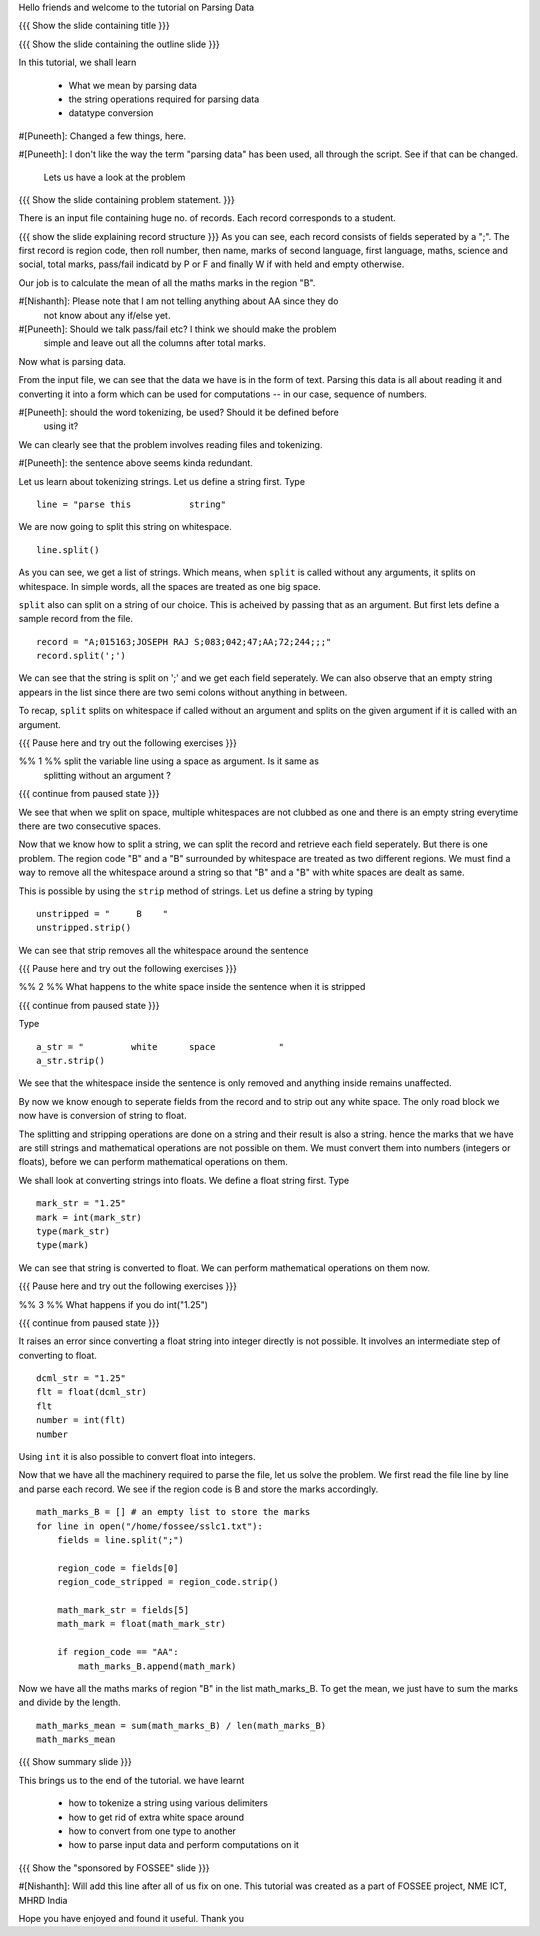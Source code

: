 .. Author              : Nishanth
   Internal Reviewer 1 : 
   Internal Reviewer 2 : 
   External Reviewer   :

Hello friends and welcome to the tutorial on Parsing Data

{{{ Show the slide containing title }}}

{{{ Show the slide containing the outline slide }}}

In this tutorial, we shall learn

 * What we mean by parsing data
 * the string operations required for parsing data
 * datatype conversion

#[Puneeth]: Changed a few things, here.  

#[Puneeth]: I don't like the way the term "parsing data" has been used, all
through the script. See if that can be changed.

 Lets us have a look at the problem

{{{ Show the slide containing problem statement. }}}

There is an input file containing huge no. of records. Each record corresponds
to a student.

{{{ show the slide explaining record structure }}}
As you can see, each record consists of fields seperated by a ";". The first
record is region code, then roll number, then name, marks of second language,
first language, maths, science and social, total marks, pass/fail indicatd by P
or F and finally W if with held and empty otherwise.

Our job is to calculate the mean of all the maths marks in the region "B".

#[Nishanth]: Please note that I am not telling anything about AA since they do
             not know about any if/else yet.

#[Puneeth]: Should we talk pass/fail etc? I think we should make the problem
 simple and leave out all the columns after total marks. 

Now what is parsing data.

From the input file, we can see that the data we have is in the form of
text. Parsing this data is all about reading it and converting it into a form
which can be used for computations -- in our case, sequence of numbers.

#[Puneeth]: should the word tokenizing, be used? Should it be defined before
 using it?

We can clearly see that the problem involves reading files and tokenizing.

#[Puneeth]: the sentence above seems kinda redundant. 

Let us learn about tokenizing strings. Let us define a string first. Type
::

    line = "parse this           string"

We are now going to split this string on whitespace.
::

    line.split()

As you can see, we get a list of strings. Which means, when ``split`` is called
without any arguments, it splits on whitespace. In simple words, all the spaces
are treated as one big space.

``split`` also can split on a string of our choice. This is acheived by passing
that as an argument. But first lets define a sample record from the file.
::

    record = "A;015163;JOSEPH RAJ S;083;042;47;AA;72;244;;;"
    record.split(';')

We can see that the string is split on ';' and we get each field seperately.
We can also observe that an empty string appears in the list since there are
two semi colons without anything in between.

To recap, ``split`` splits on whitespace if called without an argument and
splits on the given argument if it is called with an argument.

{{{ Pause here and try out the following exercises }}}

%% 1 %% split the variable line using a space as argument. Is it same as
        splitting without an argument ?

{{{ continue from paused state }}}

We see that when we split on space, multiple whitespaces are not clubbed as one
and there is an empty string everytime there are two consecutive spaces.

Now that we know how to split a string, we can split the record and retrieve
each field seperately. But there is one problem. The region code "B" and a "B"
surrounded by whitespace are treated as two different regions. We must find a
way to remove all the whitespace around a string so that "B" and a "B" with
white spaces are dealt as same.

This is possible by using the ``strip`` method of strings. Let us define a
string by typing
::

    unstripped = "     B    "
    unstripped.strip()

We can see that strip removes all the whitespace around the sentence

{{{ Pause here and try out the following exercises }}}

%% 2 %% What happens to the white space inside the sentence when it is stripped

{{{ continue from paused state }}}

Type
::

    a_str = "         white      space            "
    a_str.strip()

We see that the whitespace inside the sentence is only removed and anything
inside remains unaffected.

By now we know enough to seperate fields from the record and to strip out any
white space. The only road block we now have is conversion of string to float.

The splitting and stripping operations are done on a string and their result is
also a string. hence the marks that we have are still strings and mathematical
operations are not possible on them. We must convert them into numbers
(integers or floats), before we can perform mathematical operations on them. 

We shall look at converting strings into floats. We define a float string
first. Type 
::

    mark_str = "1.25"
    mark = int(mark_str)
    type(mark_str)
    type(mark)

We can see that string is converted to float. We can perform mathematical
operations on them now.

{{{ Pause here and try out the following exercises }}}

%% 3 %% What happens if you do int("1.25")

{{{ continue from paused state }}}

It raises an error since converting a float string into integer directly is
not possible. It involves an intermediate step of converting to float.
::

    dcml_str = "1.25"
    flt = float(dcml_str)
    flt
    number = int(flt)
    number

Using ``int`` it is also possible to convert float into integers.

Now that we have all the machinery required to parse the file, let us solve the
problem. We first read the file line by line and parse each record. We see if
the region code is B and store the marks accordingly.
::

    math_marks_B = [] # an empty list to store the marks
    for line in open("/home/fossee/sslc1.txt"):
        fields = line.split(";")

        region_code = fields[0]
        region_code_stripped = region_code.strip()

        math_mark_str = fields[5]
        math_mark = float(math_mark_str)

        if region_code == "AA":
            math_marks_B.append(math_mark)


Now we have all the maths marks of region "B" in the list math_marks_B.
To get the mean, we just have to sum the marks and divide by the length.
::

        math_marks_mean = sum(math_marks_B) / len(math_marks_B)
        math_marks_mean

{{{ Show summary slide }}}

This brings us to the end of the tutorial.
we have learnt

 * how to tokenize a string using various delimiters
 * how to get rid of extra white space around
 * how to convert from one type to another
 * how to parse input data and perform computations on it

{{{ Show the "sponsored by FOSSEE" slide }}}

#[Nishanth]: Will add this line after all of us fix on one.
This tutorial was created as a part of FOSSEE project, NME ICT, MHRD India

Hope you have enjoyed and found it useful.
Thank you
 
